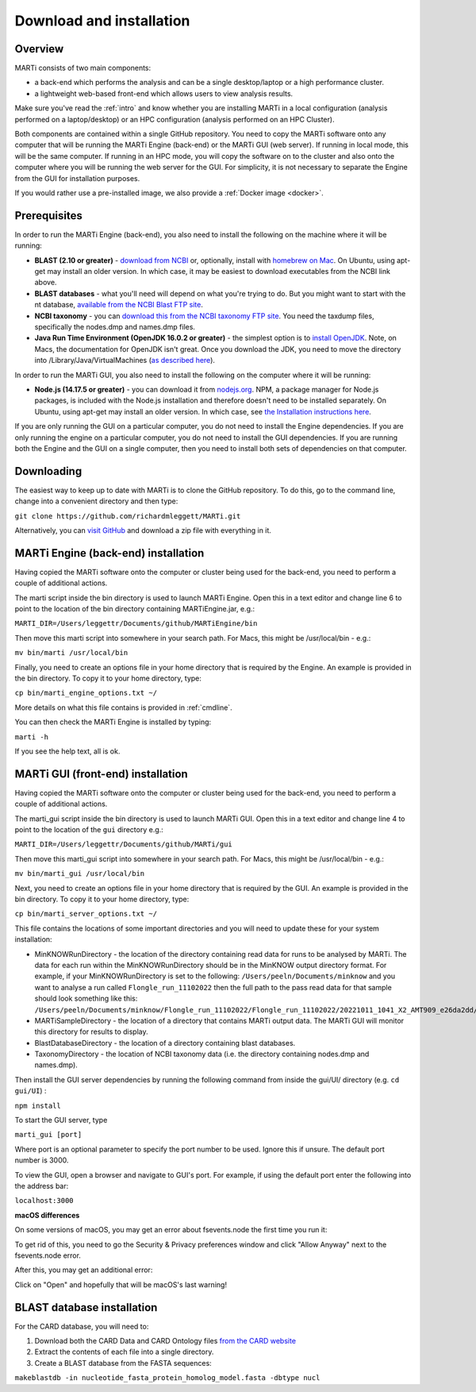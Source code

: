 .. _installation:

Download and installation=========================
Overview
--------
MARTi consists of two main components:

* a back-end which performs the analysis and can be a single desktop/laptop or a high performance cluster.
* a lightweight web-based front-end which allows users to view analysis results.

Make sure you've read the :ref:`intro` and know whether you are installing MARTi in a local configuration (analysis performed on a laptop/desktop) or an HPC configuration (analysis performed on an HPC Cluster).

Both components are contained within a single GitHub repository. You need to copy the MARTi software onto any computer that will be running the MARTi Engine (back-end) or the MARTi GUI (web server). If running in local mode, this will be the same computer. If running in an HPC mode, you will copy the software on to the cluster and also onto the computer where you will be running the web server for the GUI. For simplicity, it is not necessary to separate the Engine from the GUI for installation purposes.

If you would rather use a pre-installed image, we also provide a :ref:`Docker image <docker>`.

Prerequisites
-------------
In order to run the MARTi Engine (back-end), you also need to install the following on the machine where it will be running:

* **BLAST (2.10 or greater)** - `download from NCBI <https://blast.ncbi.nlm.nih.gov/Blast.cgi?CMD=Web&PAGE_TYPE=BlastDocs&DOC_TYPE=Download>`_ or, optionally, install with `homebrew on Mac <https://brew.sh>`_. On Ubuntu, using apt-get may install an older version. In which case, it may be easiest to download executables from the NCBI link above.
* **BLAST databases** - what you'll need will depend on what you're trying to do. But you might want to start with the nt database, `available from the NCBI Blast FTP site <https://ftp.ncbi.nlm.nih.gov/blast/db/>`_.
* **NCBI taxonomy** - you can `download this from the NCBI taxonomy FTP site <https://ftp.ncbi.nlm.nih.gov/pub/taxonomy/>`_. You need the taxdump files, specifically the nodes.dmp and names.dmp files.
* **Java Run Time Environment (OpenJDK 16.0.2 or greater)** - the simplest option is to `install OpenJDK <https://openjdk.java.net>`_. Note, on Macs, the documentation for OpenJDK isn't great. Once you download the JDK, you need to move the directory into /Library/Java/VirtualMachines (`as described here <https://java.tutorials24x7.com/blog/how-to-install-openjdk-14-on-mac>`_).

In order to run the MARTi GUI, you also need to install the following on the computer where it will be running:

* **Node.js (14.17.5 or greater)** - you can download it from `nodejs.org <https://nodejs.org/en/download/>`_. NPM, a package manager for Node.js packages, is included with the Node.js installation and therefore doesn't need to be installed separately. On Ubuntu, using apt-get may install an older version. In which case, see `the Installation instructions here <https://github.com/nodesource/distributions/blob/master/README.md#debinstall>`_.

If you are only running the GUI on a particular computer, you do not need to install the Engine dependencies. If you are only running the engine on a particular computer, you do not need to install the GUI dependencies. If you are running both the Engine and the GUI on a single computer, then you need to install both sets of dependencies on that computer.

Downloading
-----------

The easiest way to keep up to date with MARTi is to clone the GitHub repository. To do this, go to the command line, change into a convenient directory and then type:

``git clone https://github.com/richardmleggett/MARTi.git``

Alternatively, you can `visit GitHub <https://github.com/richardmleggett/MARTi>`_ and download a zip file with everything in it.
MARTi Engine (back-end) installation------------------------------------Having copied the MARTi software onto the computer or cluster being used for the back-end, you need to perform a couple of additional actions.

The marti script inside the bin directory is used to launch MARTi Engine. Open this in a text editor and change line 6 to point to the location of the bin directory containing MARTiEngine.jar, e.g.:

``MARTI_DIR=/Users/leggettr/Documents/github/MARTiEngine/bin``

Then move this marti script into somewhere in your search path. For Macs, this might be /usr/local/bin - e.g.:

``mv bin/marti /usr/local/bin``

Finally, you need to create an options file in your home directory that is required by the Engine. An example is provided in the bin directory. To copy it to your home directory, type:

``cp bin/marti_engine_options.txt ~/``

More details on what this file contains is provided in :ref:`cmdline`.

You can then check the MARTi Engine is installed by typing:

``marti -h``

If you see the help text, all is ok.
MARTi GUI (front-end) installation----------------------------------Having copied the MARTi software onto the computer or cluster being used for the back-end, you need to perform a couple of additional actions.
The marti_gui script inside the bin directory is used to launch MARTi GUI. Open this in a text editor and change line 4 to point to the location of the ``gui`` directory e.g.:

``MARTI_DIR=/Users/leggettr/Documents/github/MARTi/gui``

Then move this marti_gui script into somewhere in your search path. For Macs, this might be /usr/local/bin - e.g.:

``mv bin/marti_gui /usr/local/bin``

Next, you need to create an options file in your home directory that is required by the GUI. An example is provided in the bin directory. To copy it to your home directory, type:

``cp bin/marti_server_options.txt ~/``

This file contains the locations of some important directories and you will need to update these for your system installation:

* MinKNOWRunDirectory - the location of the directory containing read data for runs to be analysed by MARTi. The data for each run within the MinKNOWRunDirectory should be in the MinKNOW output directory format. For example, if your MinKNOWRunDirectory is set to the following: ``/Users/peeln/Documents/minknow`` and you want to analyse a run called ``Flongle_run_11102022`` then the full path to the pass read data for that sample should look something like this: ``/Users/peeln/Documents/minknow/Flongle_run_11102022/Flongle_run_11102022/20221011_1041_X2_AMT909_e26da2dd/fastq_pass``
* MARTiSampleDirectory - the location of a directory that contains MARTi output data. The MARTi GUI will monitor this directory for results to display.
* BlastDatabaseDirectory - the location of a directory containing blast databases.
* TaxonomyDirectory - the location of NCBI taxonomy data (i.e. the directory containing nodes.dmp and names.dmp).

Then install the GUI server dependencies by running the following command from inside the gui/UI/ directory (e.g. ``cd gui/UI``) :

``npm install``

To start the GUI server, type

``marti_gui [port]``

Where port is an optional parameter to specify the port number to be used. Ignore this if unsure. The default port number is 3000.

To view the GUI, open a browser and navigate to GUI's port. For example, if using the default port enter the following into the address bar:

``localhost:3000``

**macOS differences**

On some versions of macOS, you may get an error about fsevents.node the first time you run it:

.. image:: images/fseventserror.png
  :width: 250
  :alt: MARTi local analysis configuration
  :align: center

To get rid of this, you need to go the Security & Privacy preferences window and click "Allow Anyway" next to the fsevents.node error.

.. image:: images/fseventssecurity.png
  :width: 550
  :alt: MARTi local analysis configuration
  :align: center

After this, you may get an additional error:

.. image:: images/fseventsdeveloper.png
  :width: 250
  :alt: MARTi local analysis configuration
  :align: center

Click on "Open" and hopefully that will be macOS's last warning!

BLAST database installation
---------------------------

For the CARD database, you will need to:

1. Download both the CARD Data and CARD Ontology files `from  the CARD website <https://card.mcmaster.ca/download>`_
2. Extract the contents of each file into a single directory.
3. Create a BLAST database from the FASTA sequences:

``makeblastdb -in nucleotide_fasta_protein_homolog_model.fasta -dbtype nucl``
